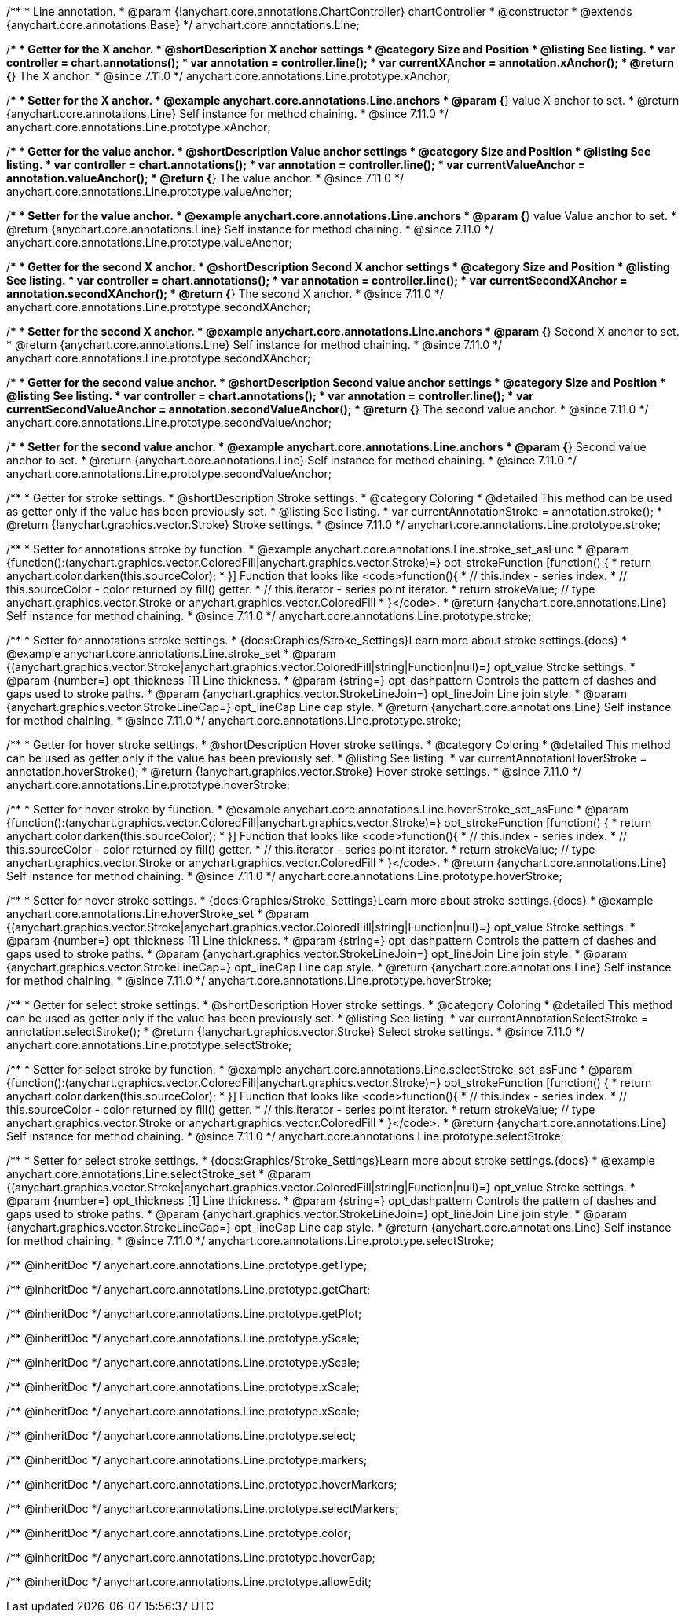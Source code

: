 /**
 * Line annotation.
 * @param {!anychart.core.annotations.ChartController} chartController
 * @constructor
 * @extends {anychart.core.annotations.Base}
 */
anychart.core.annotations.Line;

//----------------------------------------------------------------------------------------------------------------------
//
//  anychart.core.annotations.Line.prototype.xAnchor
//
//----------------------------------------------------------------------------------------------------------------------

/**
 * Getter for the X anchor.
 * @shortDescription X anchor settings
 * @category Size and Position
 * @listing See listing.
 * var controller = chart.annotations();
 * var annotation = controller.line();
 * var currentXAnchor = annotation.xAnchor();
 * @return {*} The X anchor.
 * @since 7.11.0
 */
anychart.core.annotations.Line.prototype.xAnchor;

/**
 * Setter for the X anchor.
 * @example anychart.core.annotations.Line.anchors
 * @param {*} value X anchor to set.
 * @return {anychart.core.annotations.Line} Self instance for method chaining.
 * @since 7.11.0
 */
anychart.core.annotations.Line.prototype.xAnchor;

//----------------------------------------------------------------------------------------------------------------------
//
//  anychart.core.annotations.Line.prototype.valueAnchor
//
//----------------------------------------------------------------------------------------------------------------------

/**
 * Getter for the value anchor.
 * @shortDescription Value anchor settings
 * @category Size and Position
 * @listing See listing.
 * var controller = chart.annotations();
 * var annotation = controller.line();
 * var currentValueAnchor = annotation.valueAnchor();
 * @return {*} The value anchor.
 * @since 7.11.0
 */
anychart.core.annotations.Line.prototype.valueAnchor;

/**
 * Setter for the value anchor.
 * @example anychart.core.annotations.Line.anchors
 * @param {*} value Value anchor to set.
 * @return {anychart.core.annotations.Line} Self instance for method chaining.
 * @since 7.11.0
 */
anychart.core.annotations.Line.prototype.valueAnchor;

//----------------------------------------------------------------------------------------------------------------------
//
//  anychart.core.annotations.Line.prototype.secondXAnchor
//
//----------------------------------------------------------------------------------------------------------------------

/**
 * Getter for the second X anchor.
 * @shortDescription Second X anchor settings
 * @category Size and Position
 * @listing See listing.
 * var controller = chart.annotations();
 * var annotation = controller.line();
 * var currentSecondXAnchor = annotation.secondXAnchor();
 * @return {*} The second X anchor.
 * @since 7.11.0
 */
anychart.core.annotations.Line.prototype.secondXAnchor;

/**
 * Setter for the second X anchor.
 * @example anychart.core.annotations.Line.anchors
 * @param {*} Second X anchor to set.
 * @return {anychart.core.annotations.Line} Self instance for method chaining.
 * @since 7.11.0
 */
anychart.core.annotations.Line.prototype.secondXAnchor;

//----------------------------------------------------------------------------------------------------------------------
//
//  anychart.core.annotations.Line.prototype.secondValueAnchor
//
//----------------------------------------------------------------------------------------------------------------------

/**
 * Getter for the second value anchor.
 * @shortDescription Second value anchor settings
 * @category Size and Position
 * @listing See listing.
 * var controller = chart.annotations();
 * var annotation = controller.line();
 * var currentSecondValueAnchor = annotation.secondValueAnchor();
 * @return {*} The second value anchor.
 * @since 7.11.0
 */
anychart.core.annotations.Line.prototype.secondValueAnchor;

/**
 * Setter for the second value anchor.
 * @example anychart.core.annotations.Line.anchors
 * @param {*} Second value anchor to set.
 * @return {anychart.core.annotations.Line} Self instance for method chaining.
 * @since 7.11.0
 */
anychart.core.annotations.Line.prototype.secondValueAnchor;

//----------------------------------------------------------------------------------------------------------------------
//
//  anychart.core.annotations.Line.prototype.stroke
//
//----------------------------------------------------------------------------------------------------------------------

/**
 * Getter for stroke settings.
 * @shortDescription Stroke settings.
 * @category Coloring
 * @detailed This method can be used as getter only if the value has been previously set.
 * @listing See listing.
 * var currentAnnotationStroke = annotation.stroke();
 * @return {!anychart.graphics.vector.Stroke} Stroke settings.
 * @since 7.11.0
 */
anychart.core.annotations.Line.prototype.stroke;

/**
 * Setter for annotations stroke by function.
 * @example anychart.core.annotations.Line.stroke_set_asFunc
 * @param {function():(anychart.graphics.vector.ColoredFill|anychart.graphics.vector.Stroke)=} opt_strokeFunction [function() {
 *  return anychart.color.darken(this.sourceColor);
 * }] Function that looks like <code>function(){
 *    // this.index - series index.
 *    // this.sourceColor -  color returned by fill() getter.
 *    // this.iterator - series point iterator.
 *    return strokeValue; // type anychart.graphics.vector.Stroke or anychart.graphics.vector.ColoredFill
 * }</code>.
 * @return {anychart.core.annotations.Line} Self instance for method chaining.
 * @since 7.11.0
 */
anychart.core.annotations.Line.prototype.stroke;

/**
 * Setter for annotations stroke settings.
 * {docs:Graphics/Stroke_Settings}Learn more about stroke settings.{docs}
 * @example anychart.core.annotations.Line.stroke_set
 * @param {(anychart.graphics.vector.Stroke|anychart.graphics.vector.ColoredFill|string|Function|null)=} opt_value Stroke settings.
 * @param {number=} opt_thickness [1] Line thickness.
 * @param {string=} opt_dashpattern Controls the pattern of dashes and gaps used to stroke paths.
 * @param {anychart.graphics.vector.StrokeLineJoin=} opt_lineJoin Line join style.
 * @param {anychart.graphics.vector.StrokeLineCap=} opt_lineCap Line cap style.
 * @return {anychart.core.annotations.Line} Self instance for method chaining.
 * @since 7.11.0
 */
anychart.core.annotations.Line.prototype.stroke;


//----------------------------------------------------------------------------------------------------------------------
//
//  anychart.core.annotations.Line.prototype.hoverStroke
//
//----------------------------------------------------------------------------------------------------------------------

/**
 * Getter for hover stroke settings.
 * @shortDescription Hover stroke settings.
 * @category Coloring
 * @detailed This method can be used as getter only if the value has been previously set.
 * @listing See listing.
 * var currentAnnotationHoverStroke = annotation.hoverStroke();
 * @return {!anychart.graphics.vector.Stroke} Hover stroke settings.
 * @since 7.11.0
 */
anychart.core.annotations.Line.prototype.hoverStroke;

/**
 * Setter for hover stroke by function.
 * @example anychart.core.annotations.Line.hoverStroke_set_asFunc
 * @param {function():(anychart.graphics.vector.ColoredFill|anychart.graphics.vector.Stroke)=} opt_strokeFunction [function() {
 *  return anychart.color.darken(this.sourceColor);
 * }] Function that looks like <code>function(){
 *    // this.index - series index.
 *    // this.sourceColor -  color returned by fill() getter.
 *    // this.iterator - series point iterator.
 *    return strokeValue; // type anychart.graphics.vector.Stroke or anychart.graphics.vector.ColoredFill
 * }</code>.
 * @return {anychart.core.annotations.Line} Self instance for method chaining.
 * @since 7.11.0
 */
anychart.core.annotations.Line.prototype.hoverStroke;

/**
 * Setter for hover stroke settings.
 * {docs:Graphics/Stroke_Settings}Learn more about stroke settings.{docs}
 * @example anychart.core.annotations.Line.hoverStroke_set
 * @param {(anychart.graphics.vector.Stroke|anychart.graphics.vector.ColoredFill|string|Function|null)=} opt_value Stroke settings.
 * @param {number=} opt_thickness [1] Line thickness.
 * @param {string=} opt_dashpattern Controls the pattern of dashes and gaps used to stroke paths.
 * @param {anychart.graphics.vector.StrokeLineJoin=} opt_lineJoin Line join style.
 * @param {anychart.graphics.vector.StrokeLineCap=} opt_lineCap Line cap style.
 * @return {anychart.core.annotations.Line} Self instance for method chaining.
 * @since 7.11.0
 */
anychart.core.annotations.Line.prototype.hoverStroke;


//----------------------------------------------------------------------------------------------------------------------
//
//  anychart.core.annotations.Line.prototype.selectStroke
//
//----------------------------------------------------------------------------------------------------------------------

/**
 * Getter for select stroke settings.
 * @shortDescription Hover stroke settings.
 * @category Coloring
 * @detailed This method can be used as getter only if the value has been previously set.
 * @listing See listing.
 * var currentAnnotationSelectStroke = annotation.selectStroke();
 * @return {!anychart.graphics.vector.Stroke} Select stroke settings.
 * @since 7.11.0
 */
anychart.core.annotations.Line.prototype.selectStroke;

/**
 * Setter for select stroke by function.
 * @example anychart.core.annotations.Line.selectStroke_set_asFunc
 * @param {function():(anychart.graphics.vector.ColoredFill|anychart.graphics.vector.Stroke)=} opt_strokeFunction [function() {
 *  return anychart.color.darken(this.sourceColor);
 * }] Function that looks like <code>function(){
 *    // this.index - series index.
 *    // this.sourceColor -  color returned by fill() getter.
 *    // this.iterator - series point iterator.
 *    return strokeValue; // type anychart.graphics.vector.Stroke or anychart.graphics.vector.ColoredFill
 * }</code>.
 * @return {anychart.core.annotations.Line} Self instance for method chaining.
 * @since 7.11.0
 */
anychart.core.annotations.Line.prototype.selectStroke;

/**
 * Setter for select stroke settings.
 * {docs:Graphics/Stroke_Settings}Learn more about stroke settings.{docs}
 * @example anychart.core.annotations.Line.selectStroke_set
 * @param {(anychart.graphics.vector.Stroke|anychart.graphics.vector.ColoredFill|string|Function|null)=} opt_value Stroke settings.
 * @param {number=} opt_thickness [1] Line thickness.
 * @param {string=} opt_dashpattern Controls the pattern of dashes and gaps used to stroke paths.
 * @param {anychart.graphics.vector.StrokeLineJoin=} opt_lineJoin Line join style.
 * @param {anychart.graphics.vector.StrokeLineCap=} opt_lineCap Line cap style.
 * @return {anychart.core.annotations.Line} Self instance for method chaining.
 * @since 7.11.0
 */
anychart.core.annotations.Line.prototype.selectStroke;

/** @inheritDoc */
anychart.core.annotations.Line.prototype.getType;

/** @inheritDoc */
anychart.core.annotations.Line.prototype.getChart;

/** @inheritDoc */
anychart.core.annotations.Line.prototype.getPlot;

/** @inheritDoc */
anychart.core.annotations.Line.prototype.yScale;

/** @inheritDoc */
anychart.core.annotations.Line.prototype.yScale;

/** @inheritDoc */
anychart.core.annotations.Line.prototype.xScale;

/** @inheritDoc */
anychart.core.annotations.Line.prototype.xScale;

/** @inheritDoc */
anychart.core.annotations.Line.prototype.select;

/** @inheritDoc */
anychart.core.annotations.Line.prototype.markers;

/** @inheritDoc */
anychart.core.annotations.Line.prototype.hoverMarkers;

/** @inheritDoc */
anychart.core.annotations.Line.prototype.selectMarkers;

/** @inheritDoc */
anychart.core.annotations.Line.prototype.color;

/** @inheritDoc */
anychart.core.annotations.Line.prototype.hoverGap;

/** @inheritDoc */
anychart.core.annotations.Line.prototype.allowEdit;
